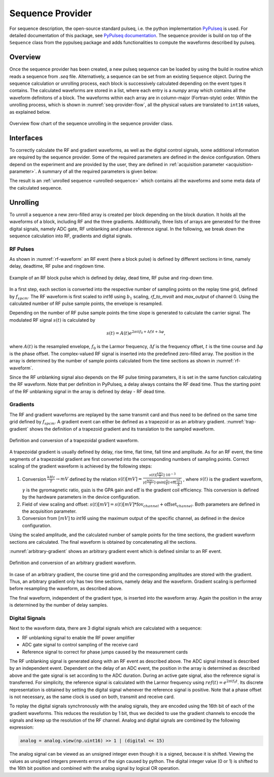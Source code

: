 .. _seq-provider:

Sequence Provider
=================

For sequence description, the open-source standard pulseq, i.e. the python implementation `PyPulseq <https://github.com/imr-framework/pypulseq>`_ is used.
For detailed documentation of this package, see `PyPulseq documentation <https://pypulseq.readthedocs.io/en/dev/>`_.
The sequence provider is build on top of the ``Sequence`` class from the pypulseq package and adds functionalities to compute the waveforms described by pulseq.


Overview
--------

Once the sequence provider has been created, a new pulseq sequence can be loaded by using the build in routine which reads a sequence from *.seq* file.
Alternatively, a sequence can be set from an existing ``Sequence`` object.
During the sequence calculation or unrolling process, each block is successively calculated depending on the event types it contains.
The calculated waveforms are stored in a list, where each entry is a *numpy* array which contains all the waveform definitons of a block.
The waveforms within each array are in column-major (Fortran-style) order.
Within the unrolling process, which is shown in :numref:`seq-provider-flow`, all the physical values are translated to ``int16`` values, as explained below.

.. figure:: ../_figures/sequence_provider.png
   :name: seq-provider-flow
   :align: center
   :width: 100%

   Overview flow chart of the sequence unrolling in the sequence provider class.

Interfaces
----------

To correctly calculate the RF and gradient waveforms, as well as the digital control signals, some additional information are required by the sequence provider.
Some of the required parameters are defined in the device configuration.
Others depend on the experiment and are provided by the user, they are defined in :ref:`acquisition parameter <acquisition-parameter>`.
A summary of all the required parameters is given below:

.. csv-table:: Overview of sequence provider parameters
   :file: ../_tables/seq_provider_parameters.csv
   :widths: 10, 15, 30, 40
   :header-rows: 1



The result is an :ref:`unrolled sequence <unrolled-sequence>` which contains all the waveforms and some meta data of the calculated sequence.

Unrolling
---------

To unroll a sequence a new zero-filled array is created per block depending on the block duration.
It holds all the waveforms of a block, including RF and the three gradients.
Additionally, three lists of arrays are generated for the three digital signals, namely ADC gate, RF unblanking and phase reference signal.
In the following, we break down the sequence calculation into RF, gradients and digital signals.

RF Pulses
^^^^^^^^^

As shown in :numref:`rf-waveform` an RF event (here a block pulse) is defined by different sections in time, namely delay, deadtime, RF pulse and ringdown time.

.. figure:: ../_figures/rf_waveform.png
   :name: rf-waveform
   :align: center
   :width: 80%

   Example of an RF block pulse which is defined by delay, dead time, RF pulse and ring-down time.

In a first step, each section is converted into the respective number of sampling points on the replay time grid, defined by :math:`f_{spcm}`.
The RF waveform is first scaled to *int16* using :math:`b_1` scaling, *rf_to_mvolt* and *max_output* of channel 0.
Using the calculated number of RF pulse sample points, the envelope is resampled.

Depending on the number of RF pulse sample points the time slope is generated to calculate the carrier signal.
The modulated RF signal :math:`s(t)` is calculated by

.. math::

   s(t) = A(t) e^{2 \pi i (f_0 + \Delta f) t + \Delta \varphi},

where :math:`A(t)` is the resampled envelope, :math:`f_0` is the Larmor frequency, :math:`\Delta f` is the frequency offset, :math:`t` is the time course and :math:`\Delta \varphi` is the phase offset.
The complex-valued RF signal is inserted into the predefined zero-filled array.
The position in the array is determined by the number of sample points calculated from the time sections as shown in :numref:`rf-waveform`.

Since the RF unblanking signal also depends on the RF pulse timing parameters, it is set in the same function calculating the RF waveform.
Note that per definition in PyPulseq, a delay always contains the RF dead time.
Thus the starting point of the RF unblanking signal in the array is defined by delay - RF dead time.

Gradients
^^^^^^^^^

The RF and gradient waveforms are replayed by the same transmit card and thus need to be defined on the same time grid defined by :math:`f_{spcm}`.
A gradient event can either be defined as a trapezoid or as an arbitrary gradient.
:numref:`trap-gradient` shows the definition of a trapezoid gradient and its translation to the sampled waveform.

.. figure:: ../_figures/trapezoid_gradient_waveform.png
   :name: trap-gradient
   :align: center
   :width: 90%

   Definition and conversion of a trapezoidal gradient waveform.

A trapezoidal gradient is usually defined by delay, rise time, flat time, fall time and amplitude.
As for an RF event, the time segments of a trapezoidal gradient are first converted into the corresponding numbers of sampling points.
Correct scaling of the gradient waveform is achieved by the following steps:

1. Conversion :math:`\frac{kHz}{T} \rightarrow mV` defined by the relation 
   :math:`s(t) [mV] = \frac{s(t) [\frac{kHz}{T}] \cdot 10^{-3}}{\gamma [\frac{MHz}{T}] \cdot \text{gain} [\frac{A}{V}] \cdot \text{eff} [\frac{\frac{mT}{m}}{A}]}`
   , where :math:`s(t)` is the gradient waveform, :math:`\gamma` is the gyromagnetic ratio, :math:`\text{gain}` is the GPA gain and :math:`\text{eff}` is the gradient coil efficiency.
   This conversion is defined by the hardware parameters in the device configuration.
2. Field of view scaling and offset: :math:`s(t) [mV] = s(t) [mV] * \text{fov}_{channel} + \text{offset}_{channel}`. Both parameters are defined in the acquisition parameter.
3. Conversion from :math:`[mV]` to *int16* using the maximum output of the specific channel, as defined in the device configuration.

Using the scaled amplitude, and the calculated number of sample points for the time sections, the gradient waveform sections are calculated.
The final waveform is obtained by concatenating all the sections.

:numref:`arbitrary-gradient` shows an arbitrary gradient event which is defined similar to an RF event.

.. figure:: ../_figures/arbitrary_gradient_waveform.png
   :name: arbitrary-gradient
   :align: center
   :width: 90%

   Definition and conversion of an arbitrary gradient waveform.

In case of an arbitrary gradient, the course time grid and the corresponding amplitudes are stored with the gradient.
Thus, an arbitrary gradient only has two time sections, namely delay and the waveform.
Gradient scaling is performed before resampling the waveform, as described above.

The final waveform, independent of the gradient type, is inserted into the waveform array.
Again the position in the array is determined by the number of delay samples.

Digital Signals
^^^^^^^^^^^^^^^

Next to the waveform data, there are 3 digital signals which are calculated with a sequence:

- RF unblanking signal to enable the RF power amplifier
- ADC gate signal to control sampling of the receive card
- Reference signal to correct for phase jumps caused by the measurement cards

The RF unblanking signal is generated along with an RF event as described above.
The ADC signal instead is described by an independent event.
Dependent on the delay of an ADC event, the position in the array is determined as described above and the gate signal is set according to the ADC duration.
During an active gate signal, also the reference signal is transferred.
For simplicity, the reference signal is calculated with the Larmor frequency using :math:`ref(t) = e^{2 \pi i f_0 t}`.
Its discrete representation is obtained by setting the digital signal whenever the reference signal is positive.
Note that a phase offset is not necessary, as the same clock is used on both, transmit and receive card.


To replay the digital signals synchronously with the analog signals, they are encoded using the 16th bit of each of the gradient waveforms.
This reduces the resolution by 1 bit, thus we decided to use the gradient channels to encode the signals and keep up the resolution of the RF channel.
Analog and digital signals are combined by the following expression:

.. code-block:: python
   
   analog = analog.view(np.uint16) >> 1 | (digital << 15)

The analog signal can be viewed as an unsigned integer even though it is a signed, because it is shifted.
Viewing the values as unsigned integers prevents errors of the sign caused by python.
The digital integer value (0 or 1) is shifted to the 16th bit position and combined with the analog signal by logical OR operation.
   